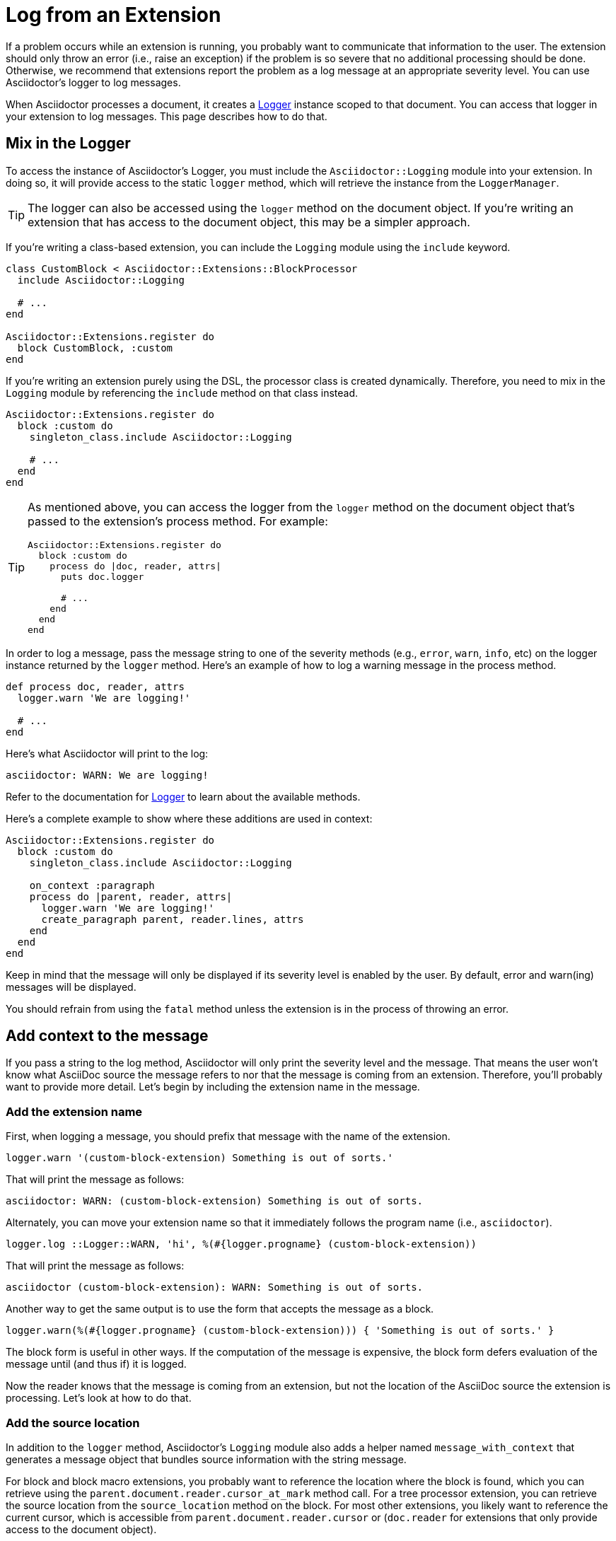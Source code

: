 = Log from an Extension

If a problem occurs while an extension is running, you probably want to communicate that information to the user.
The extension should only throw an error (i.e., raise an exception) if the problem is so severe that no additional processing should be done.
Otherwise, we recommend that extensions report the problem as a log message at an appropriate severity level.
You can use Asciidoctor's logger to log messages.

When Asciidoctor processes a document, it creates a https://ruby-doc.org/3.2.2/stdlibs/logger/Logger.html[Logger^] instance scoped to that document.
You can access that logger in your extension to log messages.
This page describes how to do that.

== Mix in the Logger

To access the instance of Asciidoctor's Logger, you must include the `Asciidoctor::Logging` module into your extension.
In doing so, it will provide access to the static `logger` method, which will retrieve the instance from the `LoggerManager`.

TIP: The logger can also be accessed using the `logger` method on the document object.
If you're writing an extension that has access to the document object, this may be a simpler approach.

If you're writing a class-based extension, you can include the `Logging` module using the `include` keyword.

[,ruby]
----
class CustomBlock < Asciidoctor::Extensions::BlockProcessor
  include Asciidoctor::Logging

  # ...
end

Asciidoctor::Extensions.register do
  block CustomBlock, :custom
end
----

If you're writing an extension purely using the DSL, the processor class is created dynamically.
Therefore, you need to mix in the `Logging` module by referencing the `include` method on that class instead.

[,ruby]
----
Asciidoctor::Extensions.register do
  block :custom do
    singleton_class.include Asciidoctor::Logging

    # ...
  end
end
----

[TIP]
====
As mentioned above, you can access the logger from the `logger` method on the document object that's passed to the extension's process method.
For example:

[,ruby]
----
Asciidoctor::Extensions.register do
  block :custom do
    process do |doc, reader, attrs|
      puts doc.logger

      # ...
    end
  end
end
----
====

In order to log a message, pass the message string to one of the severity methods (e.g., `error`, `warn`, `info`, etc) on the logger instance returned by the `logger` method.
Here's an example of how to log a warning message in the process method.

[,ruby]
----
def process doc, reader, attrs
  logger.warn 'We are logging!'

  # ...
end
----

Here's what Asciidoctor will print to the log:

[.output]
....
asciidoctor: WARN: We are logging!
....

Refer to the documentation for https://ruby-doc.org/3.2.2/stdlibs/logger/Logger.html[Logger^] to learn about the available methods.

Here's a complete example to show where these additions are used in context:

[,ruby]
----
Asciidoctor::Extensions.register do
  block :custom do
    singleton_class.include Asciidoctor::Logging

    on_context :paragraph
    process do |parent, reader, attrs|
      logger.warn 'We are logging!'
      create_paragraph parent, reader.lines, attrs
    end
  end
end
----

Keep in mind that the message will only be displayed if its severity level is enabled by the user.
By default, error and warn(ing) messages will be displayed.

You should refrain from using the `fatal` method unless the extension is in the process of throwing an error.

== Add context to the message

If you pass a string to the log method, Asciidoctor will only print the severity level and the message.
That means the user won't know what AsciiDoc source the message refers to nor that the message is coming from an extension.
Therefore, you'll probably want to provide more detail.
Let's begin by including the extension name in the message.

=== Add the extension name

First, when logging a message, you should prefix that message with the name of the extension.

[,ruby]
----
logger.warn '(custom-block-extension) Something is out of sorts.'
----

That will print the message as follows:

[.output]
....
asciidoctor: WARN: (custom-block-extension) Something is out of sorts.
....

Alternately, you can move your extension name so that it immediately follows the program name (i.e., `asciidoctor`).

[,ruby]
----
logger.log ::Logger::WARN, 'hi', %(#{logger.progname} (custom-block-extension))
----

That will print the message as follows:

[.output]
....
asciidoctor (custom-block-extension): WARN: Something is out of sorts.
....

Another way to get the same output is to use the form that accepts the message as a block.

[,ruby]
----
logger.warn(%(#{logger.progname} (custom-block-extension))) { 'Something is out of sorts.' }
----

The block form is useful in other ways.
If the computation of the message is expensive, the block form defers evaluation of the message until (and thus if) it is logged.

Now the reader knows that the message is coming from an extension, but not the location of the AsciiDoc source the extension is processing.
Let's look at how to do that.

=== Add the source location

In addition to the `logger` method, Asciidoctor's `Logging` module also adds a helper named `message_with_context` that generates a message object that bundles source information with the string message.

For block and block macro extensions, you probably want to reference the location where the block is found, which you can retrieve using the `parent.document.reader.cursor_at_mark` method call.
For a tree processor extension, you can retrieve the source location from the `source_location` method on the block.
For most other extensions, you likely want to reference the current cursor, which is accessible from `parent.document.reader.cursor` or (`doc.reader` for extensions that only provide access to the document object).

Here's an example that replaces the message with an object that includes the source location:

[,ruby]
----
logger.warn %(#{logger.progname} (custom-block-extension)) do
  message_with_context 'Something is out of sorts.', source_location: parent.document.reader.cursor_at_mark
end
----

Here's an example of what Asciidoctor will print:

[.output]
....
asciidoctor (custom-block-extension): WARNING: test.adoc: line 4: Something is out of sorts.
....

In a tree processor extension, you can get the source location of any block from its `source_location` property if the sourcemap is enabled.
If it's not enabled, the code will degrade gracefully by logging the message without the source location.

[,ruby]
----
Asciidoctor::Extensions.register do
  tree_processor do |doc|
    singleton_class.include Asciidoctor::Logging
    doc.find_by context: :paragraph do |paragraph|
      logger.warn %(#{logger.progname} (custom-tree-processor)) do
        message_with_context 'Found paragraph.', source_location: paragraph.source_location
      end
    end
    nil
  end
end
----

Source location tracking in Asciidoctor is not perfect, so you may need to retrieve the cursor and adjust it slightly to align it with the line you want to reference in the message.

Refer to {url-api-gems}/asciidoctor/{release-version}/Asciidoctor/Reader#cursor-instance_method[Reader#cursor^] for a list of cursor methods.
